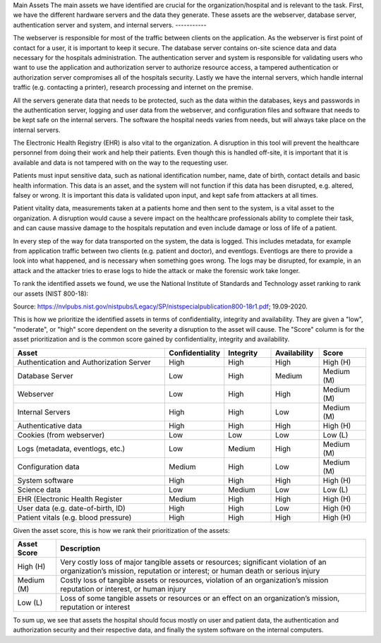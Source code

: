 Main Assets
The main assets we have identified are crucial for the organization/hospital and is relevant to the task. First, we have the different hardware servers and the data they generate. These assets are the webserver, database server, authentication server and system, and internal servers.
-----------


The webserver is responsible for most of the traffic between clients on the application. As the webserver is first point of contact for a user, it is important to keep it secure. The database server contains on-site science data and data necessary for the hospitals administration. The authentication server and system is responsible for validating users who want to use the application and authorization server to authorize resource access, a tampered authentication or authorization server compromises all of the hospitals security. Lastly we have the internal servers, which handle internal traffic (e.g. contacting a printer), research processing and internet on the premise.

All the servers generate data that needs to be protected, such as the data within the databases, keys and passwords in the authentication server, logging and user data from the webserver, and configuration files and software that needs to be kept safe on the internal servers. The software the hospital needs varies from needs, but will always take place on the internal servers.

The Electronic Health Registry (EHR) is also vital to the organization. A disruption in this tool will prevent the healthcare personnel from doing their work and help their patients. Even though this is handled off-site, it is important that it is available and data is not tampered with on the way to the requesting user.

Patients must input sensitive data, such as national identification number, name, date of birth, contact details and basic health information. This data is an asset, and the system will not function if this data has been disrupted, e.g. altered, falsey or wrong. It is important this data is validated upon input, and kept safe from attackers at all times.

Patient vitality data, measurements taken at a patients home and then sent to the system, is a vital asset to the organization. A disruption would cause a severe impact on the healthcare professionals ability to complete their task, and can cause massive damage to the hospitals reputation and even include damage or loss of life of a patient.

In every step of the way for data transported on the system, the data is logged. This includes metadata, for example from application traffic between two clients (e.g. patient and doctor), and eventlogs. Eventlogs are there to provide a look into what happened, and is necessary when something goes wrong. The logs may be disrupted, for example, in an attack and the attacker tries to erase logs to hide the attack or make the forensic work take longer.

To rank the identified assets we found, we use the National Institute of Standards and Technology asset ranking to rank our assets (NIST 800-18):

.. image:: ../images/NIST_AssetRanking.PNG

Source: https://nvlpubs.nist.gov/nistpubs/Legacy/SP/nistspecialpublication800-18r1.pdf; 19.09-2020.

This is how we prioritize the identified assets in terms of confidentiality, integrity and availability. They are given a "low", "moderate", or "high" score dependent on the severity a disruption to the asset will cause. The "Score" column is for the asset prioritization and is the common score gained by confidentiality, integrity and availability.

.. csv-table::
	:header: **Asset**, **Confidentiality**, **Integrity**, **Availability**, **Score**
	:widths: 50, 15, 15, 15, 15

	"Authentication and Authorization Server", "High", "High", "High", "High (H)"
	"Database Server", "Low", "High", "Medium", "Medium (M)"
	"Webserver", "Low", "High", "High", "Medium (M)"
	"Internal Servers", "High", "High", "Low", "Medium (M)"
	"Authenticative data", "High", "High", "High", "High (H)"
	"Cookies (from webserver)", "Low", "Low", "Low", "Low (L)"
	"Logs (metadata, eventlogs, etc.)", "Low", "Medium", "High", "Medium (M)"
	"Configuration data", "Medium", "High", "Low", "Medium (M)"
	"System software", "High", "High", "High", "High (H)"
	"Science data", "Low", "Medium", "Low", "Low (L)" 
	"EHR (Electronic Health Register", "Medium", "High", "High", "High (H)"
	"User data (e.g. date-of-birth, ID)", "High", "High", "Low", "High (H)"
	"Patient vitals (e.g. blood pressure)", "High", "High", "High", "High (H)"

.. \* Access to, for example, the webservers "robot.txt" (which can give information about file hierarchy) will most likely only be used for reconnaissance.
	^^ Should stay or go?

Given the asset score, this is how we rank their prioritization of the assets:

.. csv-table::
	:header: **Asset Score**, **Description**
	:widths: auto

	"High (H)", "Very costly loss of major tangible assets or resources; significant violation of an organization’s mission, reputation or interest; or human death or serious injury"
	"Medium (M)", "Costly loss of tangible assets or resources, violation of an organization’s mission reputation or interest, or human injury"
	"Low (L)", "Loss of some tangible assets or resources or an effect on an organization’s mission, reputation or interest"

To sum up, we see that assets the hospital should focus mostly on user and patient data, the authentication and authorization security and their respective data, and finally the system software on the internal computers.

..
	"System Administrators", "HIGH", "HIGH", "HIGH"
	"Users", "HIGH", "HIGH", "HIGH"

..
   Identify the main assets that the system consists of
   ----------------------------------------------------
       -  Authentication server
       -  System administrators
       -  User:
          -  Patients
          -  Healthcare
          -  Social workers
       -  Patient/Healthcare environment
       -  EHR
